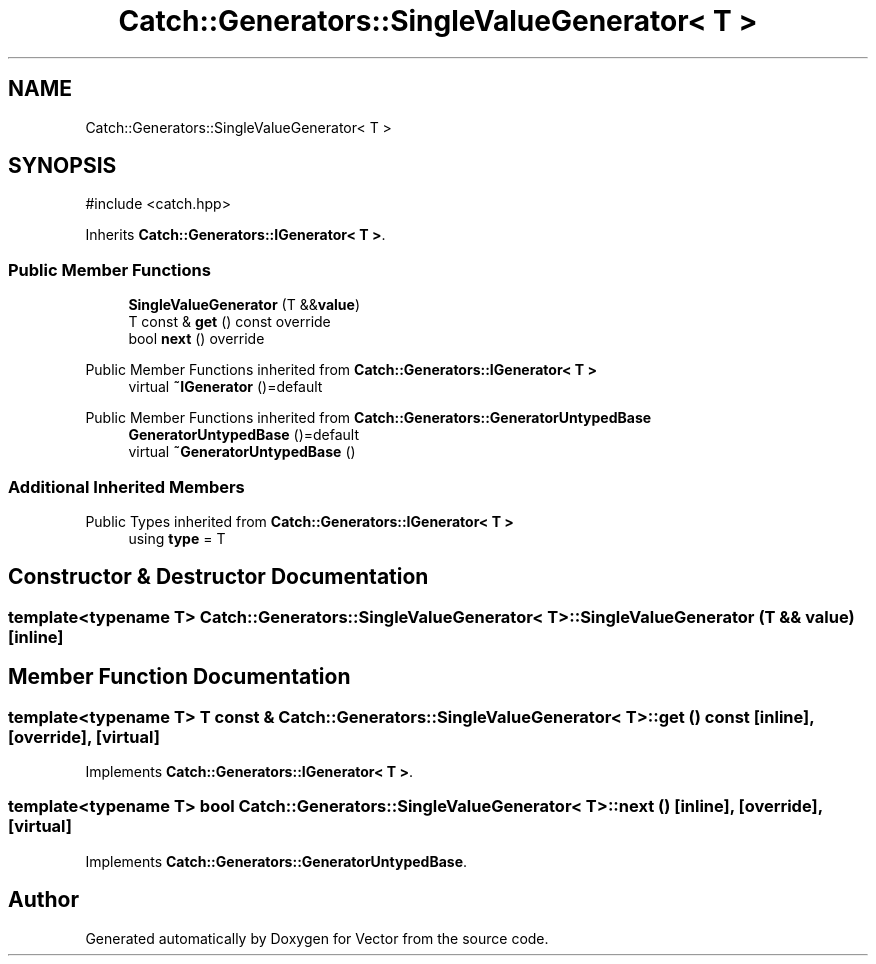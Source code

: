 .TH "Catch::Generators::SingleValueGenerator< T >" 3 "Version v3.0" "Vector" \" -*- nroff -*-
.ad l
.nh
.SH NAME
Catch::Generators::SingleValueGenerator< T >
.SH SYNOPSIS
.br
.PP
.PP
\fR#include <catch\&.hpp>\fP
.PP
Inherits \fBCatch::Generators::IGenerator< T >\fP\&.
.SS "Public Member Functions"

.in +1c
.ti -1c
.RI "\fBSingleValueGenerator\fP (T &&\fBvalue\fP)"
.br
.ti -1c
.RI "T const & \fBget\fP () const override"
.br
.ti -1c
.RI "bool \fBnext\fP () override"
.br
.in -1c

Public Member Functions inherited from \fBCatch::Generators::IGenerator< T >\fP
.in +1c
.ti -1c
.RI "virtual \fB~IGenerator\fP ()=default"
.br
.in -1c

Public Member Functions inherited from \fBCatch::Generators::GeneratorUntypedBase\fP
.in +1c
.ti -1c
.RI "\fBGeneratorUntypedBase\fP ()=default"
.br
.ti -1c
.RI "virtual \fB~GeneratorUntypedBase\fP ()"
.br
.in -1c
.SS "Additional Inherited Members"


Public Types inherited from \fBCatch::Generators::IGenerator< T >\fP
.in +1c
.ti -1c
.RI "using \fBtype\fP = T"
.br
.in -1c
.SH "Constructor & Destructor Documentation"
.PP 
.SS "template<typename T> \fBCatch::Generators::SingleValueGenerator\fP< T >::SingleValueGenerator (T && value)\fR [inline]\fP"

.SH "Member Function Documentation"
.PP 
.SS "template<typename T> T const  & \fBCatch::Generators::SingleValueGenerator\fP< T >::get () const\fR [inline]\fP, \fR [override]\fP, \fR [virtual]\fP"

.PP
Implements \fBCatch::Generators::IGenerator< T >\fP\&.
.SS "template<typename T> bool \fBCatch::Generators::SingleValueGenerator\fP< T >::next ()\fR [inline]\fP, \fR [override]\fP, \fR [virtual]\fP"

.PP
Implements \fBCatch::Generators::GeneratorUntypedBase\fP\&.

.SH "Author"
.PP 
Generated automatically by Doxygen for Vector from the source code\&.
